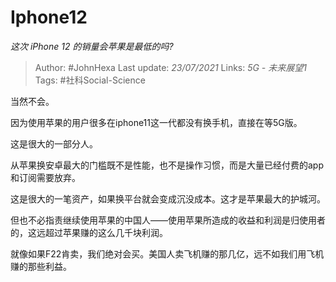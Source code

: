 * Iphone12
  :PROPERTIES:
  :CUSTOM_ID: iphone12
  :END:

/这次 iPhone 12 的销量会苹果是最低的吗?/

#+BEGIN_QUOTE
  Author: #JohnHexa Last update: /23/07/2021/ Links: [[5G - 未来展望1]]
  Tags: #社科Social-Science
#+END_QUOTE

当然不会。

因为使用苹果的用户很多在iphone11这一代都没有换手机，直接在等5G版。

这是很大的一部分人。

从苹果换安卓最大的门槛既不是性能，也不是操作习惯，而是大量已经付费的app和订阅需要放弃。

这是很大的一笔资产，如果换平台就会变成沉没成本。这才是苹果最大的护城河。

但也不必指责继续使用苹果的中国人------使用苹果所造成的收益和利润是归使用者的，这远超过苹果赚的这么几千块利润。

就像如果F22肯卖，我们绝对会买。美国人卖飞机赚的那几亿，远不如我们用飞机赚的那些利益。
